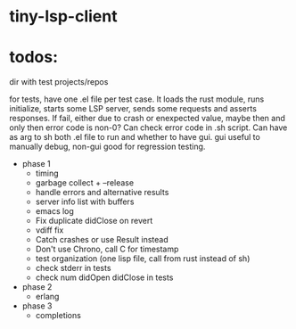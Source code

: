 
* tiny-lsp-client

* todos:

dir with test projects/repos

for tests, have one .el file per test case. It loads the rust module, runs initialize, starts some LSP server, sends some requests and asserts responses. If fail, either due to crash or enexpected value, maybe then and only then error code is non-0? Can check error code in .sh script. Can have as arg to sh both .el file to run and whether to have gui. gui useful to manually debug, non-gui good for regression testing.

- phase 1
  - timing
  - garbage collect + --release
  - handle errors and alternative results
  - server info list with buffers
  - emacs log
  - Fix duplicate didClose on revert
  - vdiff fix
  - Catch crashes or use Result instead
  - Don't use Chrono, call C for timestamp
  - test organization (one lisp file, call from rust instead of sh)
  - check stderr in tests
  - check num didOpen didClose in tests
- phase 2
  - erlang
- phase 3
  - completions
